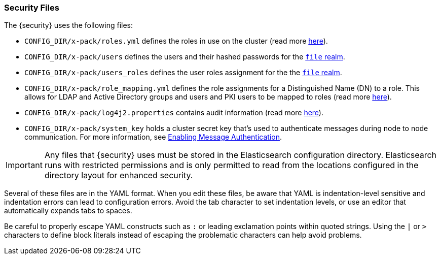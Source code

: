[[security-files]]
=== Security Files

The {security} uses the following files:

* `CONFIG_DIR/x-pack/roles.yml` defines the roles in use on the cluster
  (read more <<roles-management-file, here>>).

* `CONFIG_DIR/x-pack/users` defines the users and their hashed passwords for
  the <<file-realm,`file` realm>>.

* `CONFIG_DIR/x-pack/users_roles` defines the user roles assignment for the
  the <<file-realm, `file` realm>>.

* `CONFIG_DIR/x-pack/role_mapping.yml` defines the role assignments for a
  Distinguished Name (DN) to a role. This allows for LDAP and Active Directory
  groups and users and PKI users to be mapped to roles (read more
  <<mapping-roles, here>>).

* `CONFIG_DIR/x-pack/log4j2.properties` contains audit information (read more
  <<logging-file, here>>).

* `CONFIG_DIR/x-pack/system_key` holds a cluster secret key that's used to
  authenticate messages during node to node communication. For more information,
  see <<enable-message-authentication, Enabling Message Authentication>>.

[[security-files-location]]

IMPORTANT:  Any files that {security} uses must be stored in the Elasticsearch
            configuration directory. Elasticsearch runs with restricted permissions
            and is only permitted to read from the locations configured in the
            directory layout for enhanced security.

Several of these files are in the YAML format. When you edit these files, be
aware that YAML is indentation-level sensitive and indentation errors can lead
to configuration errors. Avoid the tab character to set indentation levels, or
use an editor that automatically expands tabs to spaces.

Be careful to properly escape YAML constructs such as `:` or leading exclamation
points within quoted strings. Using the `|` or `>` characters to define block
literals instead of escaping the problematic characters can help avoid problems.
